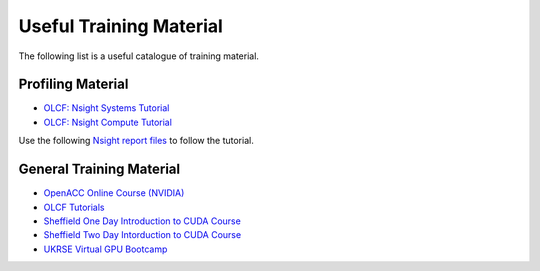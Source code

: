 .. _training:

Useful Training Material
========================

The following list is a useful catalogue of training material.


Profiling Material
------------------

* `OLCF: Nsight Systems Tutorial <https://vimeo.com/398838139>`_
* `OLCF: Nsight Compute Tutorial <https://vimeo.com/398929189>`_

Use the following `Nsight report files <https://drive.google.com/open?id=133a90SIupysHfbO3mlyfXfaEivCyV1EP>`_ to follow the tutorial.


General Training Material
-------------------------

* `OpenACC Online Course (NVIDIA) <https://www.openacc.org/events/openacc-online-course-2018>`_
* `OLCF Tutorials <https://github.com/olcf-tutorials>`_
* `Sheffield One Day Introduction to CUDA Course <http://gpucomputing.shef.ac.uk/education/sheffield_onedaycuda/>`_
* `Sheffield Two Day Intorduction to CUDA Course <http://gpucomputing.shef.ac.uk/education/cuda/>`_
* `UKRSE Virtual GPU Bootcamp <https://www.gpuhackathons.org/event/ukrse-virtual-gpu-bootcamp>`_


